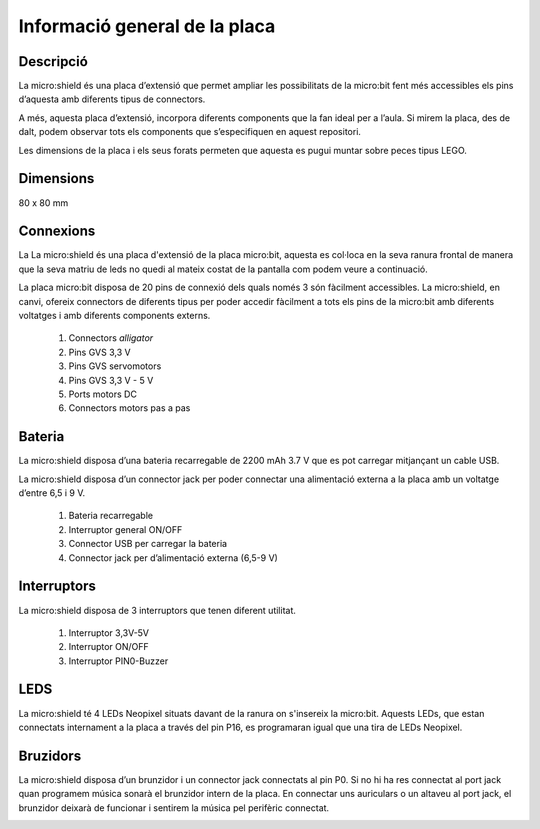 Informació general de la placa
==============================

Descripció
----------
.. image:: img/general/perspectiva.png
  :width: 400

La micro:shield és una placa d’extensió que permet ampliar les possibilitats de la micro:bit fent més accessibles els pins d’aquesta amb diferents tipus de connectors.

A més, aquesta placa d’extensió, incorpora diferents components que la fan ideal per a l’aula. Si mirem la placa, des de dalt, podem observar tots els components que s’especifiquen en aquest repositori. 

Les dimensions de la placa i els seus forats permeten que aquesta es pugui muntar sobre peces tipus LEGO.

Dimensions
----------

80 x 80 mm

Connexions
----------
La La micro:shield és una placa d'extensió de la placa micro:bit, aquesta es col·loca en la seva ranura frontal de manera que la seva matriu de leds no quedi al mateix costat de la pantalla com podem veure a continuació.

.. image:: img/general/generalmicrobitperspectivaslide.png
  :width: 400

.. image:: img/general/generalmicrobitperspectiva.png
  :width: 400

La placa micro:bit disposa de 20 pins de connexió dels quals només 3 són fàcilment accessibles. La micro:shield, en canvi, ofereix connectors de diferents tipus per poder accedir fàcilment a tots els pins de la micro:bit amb diferents voltatges i amb diferents components externs.

    1. Connectors *alligator*
    2. Pins GVS 3,3 V
    3. Pins GVS servomotors
    4. Pins GVS 3,3 V - 5 V
    5. Ports motors DC
    6. Connectors motors pas a pas

.. image:: img/general/connectors.png
  :width: 400


Bateria
-------

La micro:shield disposa d’una bateria recarregable de 2200 mAh 3.7 V que es pot carregar mitjançant un cable USB.

La micro:shield disposa d’un connector jack per poder connectar una alimentació externa a la placa amb un voltatge d’entre 6,5 i 9 V. 

    1. Bateria recarregable
    2. Interruptor general ON/OFF
    3. Connector USB per carregar la bateria
    4. Connector jack per d’alimentació externa (6,5-9 V)

.. image:: img/general/bateria.png
  :width: 400

Interruptors
----------

La micro:shield disposa de 3 interruptors que tenen diferent utilitat.

    1. Interruptor 3,3V-5V
    2. Interruptor ON/OFF
    3. Interruptor PIN0-Buzzer

.. image:: img/general/interruptors.png
  :width: 400

LEDS
----------

La micro:shield té 4 LEDs Neopixel situats davant de la ranura on s'insereix la micro:bit. Aquests LEDs, que estan connectats internament a la placa a través del pin P16, es programaran igual que una tira de LEDs Neopixel.

.. image:: img/general/ledsrgb.png
  :width: 400

Bruzidors
----------

La micro:shield disposa d’un brunzidor i un connector jack connectats al pin P0. Si no hi ha res connectat al port jack quan programem música sonarà el brunzidor intern de la placa. En connectar uns auriculars o un altaveu al port jack, el brunzidor deixarà de funcionar i sentirem la música pel perifèric connectat.

.. image:: img/general/brunzidor.png
  :width: 400
